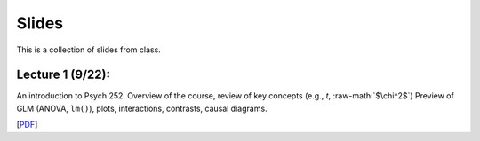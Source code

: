 .. role:: raw-math(raw)
    :format: latex html

Slides
================

This is a collection of slides from class.

Lecture 1 (9/22): 
--------------------------------------------

An introduction to Psych 252. Overview of the course, review of key concepts (e.g., *t*, :raw-math:`$\chi^2$`)
Preview of GLM (ANOVA, ``lm()``), plots, interactions, contrasts, causal diagrams.

[`PDF <http://www.stanford.edu/class/psych252/slides/handout1.intro.pdf>`_]
